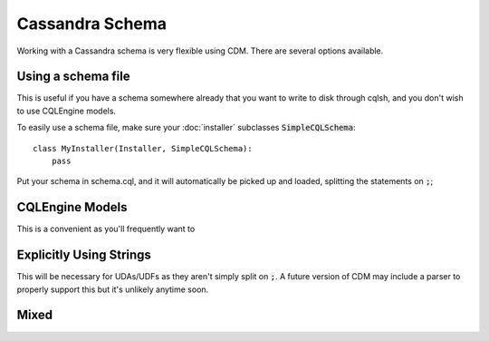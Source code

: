 Cassandra Schema
==================

Working with a Cassandra schema is very flexible using CDM.  There are several options available.

Using a schema file
---------------------

This is useful if you have a schema somewhere already that you want to write to disk through cqlsh, and you don't wish to use CQLEngine models.

To easily use a schema file, make sure your :doc:`installer` subclasses :code:`SimpleCQLSchema`::

    class MyInstaller(Installer, SimpleCQLSchema):
        pass

Put your schema in schema.cql, and it will automatically be picked up and loaded, splitting the statements on :code:`;`;

CQLEngine Models
------------------

This is a convenient as you'll frequently want to

Explicitly Using Strings
-------------------------

This will be necessary for UDAs/UDFs as they aren't simply split on :code:`;`.  A future version of CDM may include a parser to properly support this but it's unlikely anytime soon.

Mixed
-----
